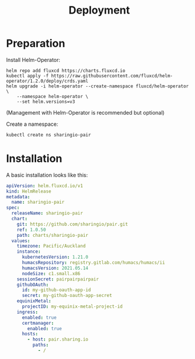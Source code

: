 #+TITLE: Deployment

* Preparation

Install Helm-Operator:
#+BEGIN_SRC tmate :window pair-setup
helm repo add fluxcd https://charts.fluxcd.io
kubectl apply -f https://raw.githubusercontent.com/fluxcd/helm-operator/1.2.0/deploy/crds.yaml
helm upgrade -i helm-operator --create-namespace fluxcd/helm-operator \
    --namespace helm-operator \
    --set helm.versions=v3
#+END_SRC

(Management with Helm-Operator is recommended but optional)

Create a namespace:
#+begin_src bash :dir ../.././ :results silent
kubectl create ns sharingio-pair
#+end_src

* Installation

A basic installation looks like this:
#+BEGIN_SRC yaml :tangle
apiVersion: helm.fluxcd.io/v1
kind: HelmRelease
metadata:
  name: sharingio-pair
spec:
  releaseName: sharingio-pair
  chart:
    git: https://github.com/sharingio/pair.git
    ref: 1.0.50
    path: charts/sharingio-pair
  values:
    timezone: Pacific/Auckland
    instance:
      kubernetesVersion: 1.21.0
      humacsRepository: registry.gitlab.com/humacs/humacs/ii
      humacsVersion: 2021.05.14
      nodeSize: c1.small.x86
    sessionSecret: pairpairpairpair
    githubOAuth:
      id: my-github-oauth-app-id
      secret: my-github-oauth-app-secret
    equinixMetal:
      projectID: my-equinix-metal-project-id
    ingress:
      enabled: true
      certmanager:
        enabled: true
      hosts:
        - host: pair.sharing.io
          paths:
            - /
#+END_SRC
